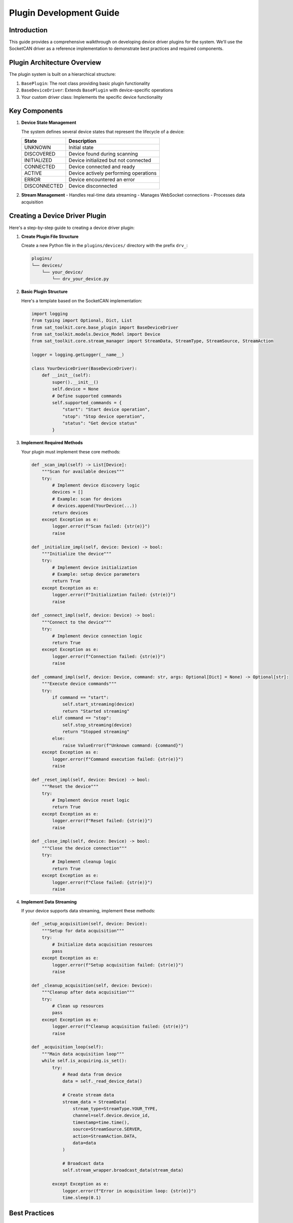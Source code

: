 Plugin Development Guide
========================

Introduction
------------

This guide provides a comprehensive walkthrough on developing device driver plugins for the system. We'll use the SocketCAN driver as a reference implementation to demonstrate best practices and required components.

Plugin Architecture Overview
---------------------------

The plugin system is built on a hierarchical structure:

1. ``BasePlugin``: The root class providing basic plugin functionality
2. ``BaseDeviceDriver``: Extends ``BasePlugin`` with device-specific operations
3. Your custom driver class: Implements the specific device functionality

Key Components
-------------

1. **Device State Management**

   The system defines several device states that represent the lifecycle of a device:

   +----------------+------------------------------------------------+
   | State          | Description                                    |
   +================+================================================+
   | UNKNOWN        | Initial state                                  |
   +----------------+------------------------------------------------+
   | DISCOVERED     | Device found during scanning                   |
   +----------------+------------------------------------------------+
   | INITIALIZED    | Device initialized but not connected           |
   +----------------+------------------------------------------------+
   | CONNECTED      | Device connected and ready                     |
   +----------------+------------------------------------------------+
   | ACTIVE         | Device actively performing operations          |
   +----------------+------------------------------------------------+
   | ERROR          | Device encountered an error                    |
   +----------------+------------------------------------------------+
   | DISCONNECTED   | Device disconnected                            |
   +----------------+------------------------------------------------+

2. **Stream Management**
   - Handles real-time data streaming
   - Manages WebSocket connections
   - Processes data acquisition

Creating a Device Driver Plugin
------------------------------

Here's a step-by-step guide to creating a device driver plugin:

1. **Create Plugin File Structure**

   Create a new Python file in the ``plugins/devices/`` directory with the prefix ``drv_``:

   .. code-block:: text

      plugins/
      └── devices/
          └── your_device/
              └── drv_your_device.py

2. **Basic Plugin Structure**

   Here's a template based on the SocketCAN implementation:

   .. code-block:: python

      import logging
      from typing import Optional, Dict, List
      from sat_toolkit.core.base_plugin import BaseDeviceDriver
      from sat_toolkit.models.Device_Model import Device
      from sat_toolkit.core.stream_manager import StreamData, StreamType, StreamSource, StreamAction

      logger = logging.getLogger(__name__)

      class YourDeviceDriver(BaseDeviceDriver):
          def __init__(self):
              super().__init__()
              self.device = None
              # Define supported commands
              self.supported_commands = {
                  "start": "Start device operation",
                  "stop": "Stop device operation",
                  "status": "Get device status"
              }

3. **Implement Required Methods**

   Your plugin must implement these core methods:

   .. code-block:: python

      def _scan_impl(self) -> List[Device]:
          """Scan for available devices"""
          try:
              # Implement device discovery logic
              devices = []
              # Example: scan for devices
              # devices.append(YourDevice(...))
              return devices
          except Exception as e:
              logger.error(f"Scan failed: {str(e)}")
              raise

      def _initialize_impl(self, device: Device) -> bool:
          """Initialize the device"""
          try:
              # Implement device initialization
              # Example: setup device parameters
              return True
          except Exception as e:
              logger.error(f"Initialization failed: {str(e)}")
              raise

      def _connect_impl(self, device: Device) -> bool:
          """Connect to the device"""
          try:
              # Implement device connection logic
              return True
          except Exception as e:
              logger.error(f"Connection failed: {str(e)}")
              raise

      def _command_impl(self, device: Device, command: str, args: Optional[Dict] = None) -> Optional[str]:
          """Execute device commands"""
          try:
              if command == "start":
                  self.start_streaming(device)
                  return "Started streaming"
              elif command == "stop":
                  self.stop_streaming(device)
                  return "Stopped streaming"
              else:
                  raise ValueError(f"Unknown command: {command}")
          except Exception as e:
              logger.error(f"Command execution failed: {str(e)}")
              raise

      def _reset_impl(self, device: Device) -> bool:
          """Reset the device"""
          try:
              # Implement device reset logic
              return True
          except Exception as e:
              logger.error(f"Reset failed: {str(e)}")
              raise

      def _close_impl(self, device: Device) -> bool:
          """Close the device connection"""
          try:
              # Implement cleanup logic
              return True
          except Exception as e:
              logger.error(f"Close failed: {str(e)}")
              raise

4. **Implement Data Streaming**

   If your device supports data streaming, implement these methods:

   .. code-block:: python

      def _setup_acquisition(self, device: Device):
          """Setup for data acquisition"""
          try:
              # Initialize data acquisition resources
              pass
          except Exception as e:
              logger.error(f"Setup acquisition failed: {str(e)}")
              raise

      def _cleanup_acquisition(self, device: Device):
          """Cleanup after data acquisition"""
          try:
              # Clean up resources
              pass
          except Exception as e:
              logger.error(f"Cleanup acquisition failed: {str(e)}")
              raise

      def _acquisition_loop(self):
          """Main data acquisition loop"""
          while self.is_acquiring.is_set():
              try:
                  # Read data from device
                  data = self._read_device_data()
                  
                  # Create stream data
                  stream_data = StreamData(
                      stream_type=StreamType.YOUR_TYPE,
                      channel=self.device.device_id,
                      timestamp=time.time(),
                      source=StreamSource.SERVER,
                      action=StreamAction.DATA,
                      data=data
                  )
                  
                  # Broadcast data
                  self.stream_wrapper.broadcast_data(stream_data)
                  
              except Exception as e:
                  logger.error(f"Error in acquisition loop: {str(e)}")
                  time.sleep(0.1)

Best Practices
-------------

1. **Error Handling**
   - Use try-except blocks in all methods
   - Log errors with appropriate detail
   - Clean up resources in case of failures

2. **Resource Management**
   - Initialize resources in ``_setup_acquisition``
   - Clean up resources in ``_cleanup_acquisition``
   - Implement proper cleanup in ``_close_impl``

3. **Logging**
   - Use the logger for debugging and error tracking
   - Include relevant context in log messages
   - Use appropriate log levels (debug, info, error)

4. **State Management**
   - Track device state transitions
   - Validate state before operations
   - Handle error states appropriately

5. **Thread Safety**
   - Use thread-safe mechanisms for shared resources
   - Properly handle thread lifecycle in streaming
   - Use appropriate synchronization primitives

Integration with Device Manager
-----------------------------

The Device Manager automatically discovers and loads plugins:

1. Place your plugin in the correct directory
2. Ensure the filename starts with ``drv_``
3. Implement all required methods
4. The Device Manager will handle:
   - Plugin loading
   - State management
   - Command routing
   - Error handling

Device Lifecycle Management
-------------------------

The Device Manager implements a sophisticated lifecycle management system for devices. Understanding this system is crucial for plugin development.

1. **State Machine**

   The device lifecycle follows a state machine pattern:

   .. code-block:: text

      UNKNOWN ──────► DISCOVERED ──────► INITIALIZED ──────► CONNECTED ──────► ACTIVE
                                                               ▲                │
                                                               │                │
                                                               └────────────────┘
                                                                      ▲
                         DISCONNECTED ◄────── ERROR ◄────────────────┘

2. **State Transitions**

   Valid state transitions are strictly controlled:

   .. code-block:: python

      _state_transitions = {
          DeviceState.UNKNOWN: [DeviceState.DISCOVERED],
          DeviceState.DISCOVERED: [DeviceState.INITIALIZED],
          DeviceState.INITIALIZED: [DeviceState.CONNECTED, DeviceState.DISCONNECTED],
          DeviceState.CONNECTED: [DeviceState.ACTIVE, DeviceState.DISCONNECTED],
          DeviceState.ACTIVE: [DeviceState.CONNECTED, DeviceState.ERROR],
          DeviceState.ERROR: [DeviceState.DISCONNECTED],
          DeviceState.DISCONNECTED: [DeviceState.INITIALIZED]
      }

3. **Lifecycle Operations**

   Each operation in the device lifecycle is managed through the ``_manage_device_lifecycle`` method:

   .. code-block:: python

      # Scanning devices
      result = manager.scan_devices("drv_your_device")
      # State: UNKNOWN -> DISCOVERED

      # Initializing device
      init_result = manager.initialize_device("drv_your_device", device)
      # State: DISCOVERED -> INITIALIZED

      # Connecting device
      connect_result = manager.connect_device("drv_your_device", device)
      # State: INITIALIZED -> CONNECTED

      # Executing commands
      command_result = manager.execute_command("drv_your_device", "start", device_id=device.device_id)
      # State: CONNECTED -> ACTIVE -> CONNECTED

4. **Automatic State Management**

   The Device Manager provides automatic state management features:

   - **Auto-Discovery**: When connecting to an unknown device, it automatically triggers device scanning
   - **Auto-Initialization**: When connecting to a discovered device, it automatically performs initialization
   - **State Validation**: Ensures operations are only performed in valid states
   - **Error Handling**: Automatically transitions to ERROR state on failures

5. **Thread Safety**

   The Device Manager implements thread-safe operations:

   .. code-block:: python

      # Device-specific locks
      with self._get_device_lock(device_key):
          current_state = self.device_states.get(device_key, DeviceState.UNKNOWN)
          # Perform state transition and operation

6. **Error Recovery**

   The system provides mechanisms for error recovery:

   .. code-block:: python

      try:
          # Attempt device operation
          result = manager.execute_command("drv_your_device", "start", device_id=device.device_id)
      except Exception:
          # Reset device on error
          manager.reset_device("drv_your_device", device)
          # Reinitialize if needed
          manager.initialize_device("drv_your_device", device)

7. **Cleanup and Resource Management**

   The Device Manager provides methods for proper cleanup:

   .. code-block:: python

      # Cleanup single device
      manager.close_device("drv_your_device", device)

      # Cleanup all devices
      cleanup_results = manager.cleanup_all_devices()

8. **State Hierarchy**

   The system maintains a state hierarchy for proper state management:

   .. code-block:: python

      state_hierarchy = {
          DeviceState.UNKNOWN: 0,
          DeviceState.DISCOVERED: 1,
          DeviceState.INITIALIZED: 2,
          DeviceState.CONNECTED: 3,
          DeviceState.ACTIVE: 4
      }

Best Practices for Lifecycle Management
~~~~~~~~~~~~~~~~~~~~~~~~~~~~~~~~~~~~

1. **State Tracking**
   - Always check device state before operations
   - Use appropriate state transitions
   - Handle state changes atomically

2. **Resource Management**
   - Initialize resources in correct state
   - Clean up resources when transitioning to DISCONNECTED
   - Use context managers for resource handling

3. **Error Handling**
   - Implement proper error recovery
   - Use appropriate state transitions on errors
   - Clean up resources on errors

4. **Thread Safety**
   - Use provided locking mechanisms
   - Avoid long operations while holding locks
   - Handle concurrent access properly

Example Lifecycle Management
~~~~~~~~~~~~~~~~~~~~~~~~~

Here's a complete example of device lifecycle management:

.. code-block:: python

    from sat_toolkit.core.device_manager import DeviceDriverManager
    from sat_toolkit.core.device_spec import DeviceState

    def manage_device_lifecycle():
        manager = DeviceDriverManager()
        
        try:
            # Scan for devices
            scan_result = manager.scan_devices("drv_your_device")
            if scan_result["status"] != "success":
                raise RuntimeError("Device scanning failed")
            
            devices = scan_result["devices"]
            if not devices:
                raise RuntimeError("No devices found")
            
            device = devices[0]
            
            # Initialize device
            init_result = manager.initialize_device("drv_your_device", device)
            if init_result["status"] != "success":
                raise RuntimeError("Device initialization failed")
            
            # Connect to device
            connect_result = manager.connect_device("drv_your_device", device)
            if connect_result["status"] != "success":
                raise RuntimeError("Device connection failed")
            
            # Execute commands
            command_result = manager.execute_command(
                "drv_your_device",
                "start",
                device_id=device.device_id
            )
            if command_result["status"] != "success":
                raise RuntimeError("Command execution failed")
            
            # Normal operation...
            
        except Exception as e:
            # Error handling
            logger.error(f"Device operation failed: {e}")
            try:
                # Attempt cleanup
                manager.close_device("drv_your_device", device)
            except Exception as cleanup_error:
                logger.error(f"Cleanup failed: {cleanup_error}")
        finally:
            # Final cleanup
            manager.cleanup_all_devices()

Example Usage
------------

Here's how to use your plugin once it's integrated:

.. code-block:: python

    from sat_toolkit.core.device_manager import DeviceDriverManager

    # Get device manager instance
    manager = DeviceDriverManager()

    # Scan for devices
    result = manager.scan_devices("drv_your_device")
    
    if result["status"] == "success":
        devices = result["devices"]
        
        # Initialize first device
        if devices:
            device = devices[0]
            init_result = manager.initialize_device("drv_your_device", device)
            
            if init_result["status"] == "success":
                # Connect to device
                connect_result = manager.connect_device("drv_your_device", device)
                
                if connect_result["status"] == "success":
                    # Execute command
                    command_result = manager.execute_command(
                        "drv_your_device",
                        "start",
                        device_id=device.device_id
                    )

Troubleshooting
--------------

1. **Plugin Not Loading**
   - Check file naming (must start with ``drv_``)
   - Verify class inheritance
   - Check for syntax errors

2. **State Transition Errors**
   - Verify correct state progression
   - Check initialization sequence
   - Ensure proper cleanup

3. **Streaming Issues**
   - Check thread management
   - Verify data format
   - Monitor resource usage

4. **Resource Leaks**
   - Implement proper cleanup
   - Use context managers where appropriate
   - Monitor system resources